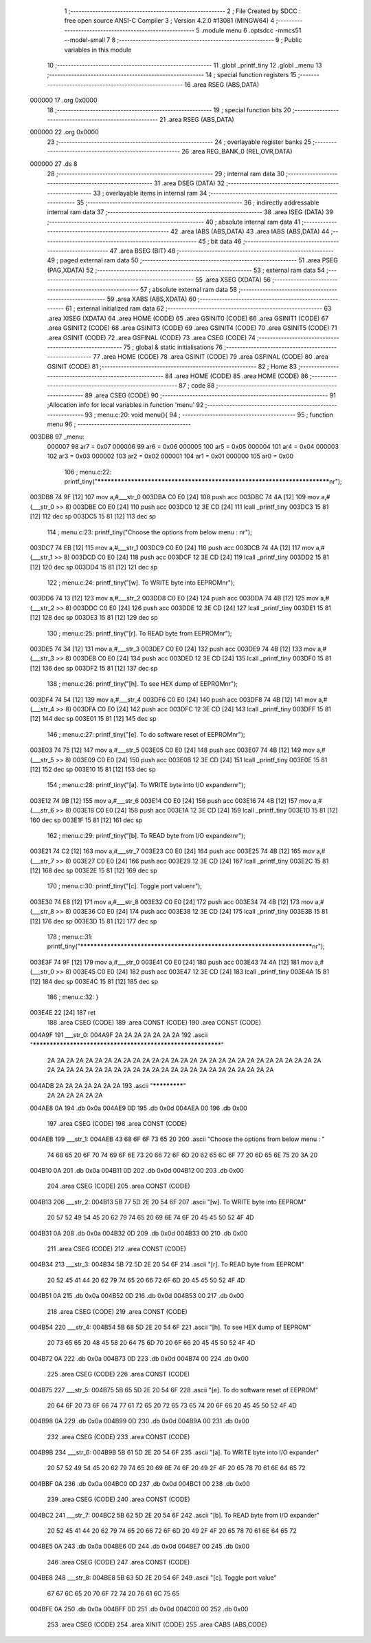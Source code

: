                                       1 ;--------------------------------------------------------
                                      2 ; File Created by SDCC : free open source ANSI-C Compiler
                                      3 ; Version 4.2.0 #13081 (MINGW64)
                                      4 ;--------------------------------------------------------
                                      5 	.module menu
                                      6 	.optsdcc -mmcs51 --model-small
                                      7 	
                                      8 ;--------------------------------------------------------
                                      9 ; Public variables in this module
                                     10 ;--------------------------------------------------------
                                     11 	.globl _printf_tiny
                                     12 	.globl _menu
                                     13 ;--------------------------------------------------------
                                     14 ; special function registers
                                     15 ;--------------------------------------------------------
                                     16 	.area RSEG    (ABS,DATA)
      000000                         17 	.org 0x0000
                                     18 ;--------------------------------------------------------
                                     19 ; special function bits
                                     20 ;--------------------------------------------------------
                                     21 	.area RSEG    (ABS,DATA)
      000000                         22 	.org 0x0000
                                     23 ;--------------------------------------------------------
                                     24 ; overlayable register banks
                                     25 ;--------------------------------------------------------
                                     26 	.area REG_BANK_0	(REL,OVR,DATA)
      000000                         27 	.ds 8
                                     28 ;--------------------------------------------------------
                                     29 ; internal ram data
                                     30 ;--------------------------------------------------------
                                     31 	.area DSEG    (DATA)
                                     32 ;--------------------------------------------------------
                                     33 ; overlayable items in internal ram
                                     34 ;--------------------------------------------------------
                                     35 ;--------------------------------------------------------
                                     36 ; indirectly addressable internal ram data
                                     37 ;--------------------------------------------------------
                                     38 	.area ISEG    (DATA)
                                     39 ;--------------------------------------------------------
                                     40 ; absolute internal ram data
                                     41 ;--------------------------------------------------------
                                     42 	.area IABS    (ABS,DATA)
                                     43 	.area IABS    (ABS,DATA)
                                     44 ;--------------------------------------------------------
                                     45 ; bit data
                                     46 ;--------------------------------------------------------
                                     47 	.area BSEG    (BIT)
                                     48 ;--------------------------------------------------------
                                     49 ; paged external ram data
                                     50 ;--------------------------------------------------------
                                     51 	.area PSEG    (PAG,XDATA)
                                     52 ;--------------------------------------------------------
                                     53 ; external ram data
                                     54 ;--------------------------------------------------------
                                     55 	.area XSEG    (XDATA)
                                     56 ;--------------------------------------------------------
                                     57 ; absolute external ram data
                                     58 ;--------------------------------------------------------
                                     59 	.area XABS    (ABS,XDATA)
                                     60 ;--------------------------------------------------------
                                     61 ; external initialized ram data
                                     62 ;--------------------------------------------------------
                                     63 	.area XISEG   (XDATA)
                                     64 	.area HOME    (CODE)
                                     65 	.area GSINIT0 (CODE)
                                     66 	.area GSINIT1 (CODE)
                                     67 	.area GSINIT2 (CODE)
                                     68 	.area GSINIT3 (CODE)
                                     69 	.area GSINIT4 (CODE)
                                     70 	.area GSINIT5 (CODE)
                                     71 	.area GSINIT  (CODE)
                                     72 	.area GSFINAL (CODE)
                                     73 	.area CSEG    (CODE)
                                     74 ;--------------------------------------------------------
                                     75 ; global & static initialisations
                                     76 ;--------------------------------------------------------
                                     77 	.area HOME    (CODE)
                                     78 	.area GSINIT  (CODE)
                                     79 	.area GSFINAL (CODE)
                                     80 	.area GSINIT  (CODE)
                                     81 ;--------------------------------------------------------
                                     82 ; Home
                                     83 ;--------------------------------------------------------
                                     84 	.area HOME    (CODE)
                                     85 	.area HOME    (CODE)
                                     86 ;--------------------------------------------------------
                                     87 ; code
                                     88 ;--------------------------------------------------------
                                     89 	.area CSEG    (CODE)
                                     90 ;------------------------------------------------------------
                                     91 ;Allocation info for local variables in function 'menu'
                                     92 ;------------------------------------------------------------
                                     93 ;	menu.c:20: void menu(){
                                     94 ;	-----------------------------------------
                                     95 ;	 function menu
                                     96 ;	-----------------------------------------
      003DB8                         97 _menu:
                           000007    98 	ar7 = 0x07
                           000006    99 	ar6 = 0x06
                           000005   100 	ar5 = 0x05
                           000004   101 	ar4 = 0x04
                           000003   102 	ar3 = 0x03
                           000002   103 	ar2 = 0x02
                           000001   104 	ar1 = 0x01
                           000000   105 	ar0 = 0x00
                                    106 ;	menu.c:22: printf_tiny("*************************************************************************\n\r");
      003DB8 74 9F            [12]  107 	mov	a,#___str_0
      003DBA C0 E0            [24]  108 	push	acc
      003DBC 74 4A            [12]  109 	mov	a,#(___str_0 >> 8)
      003DBE C0 E0            [24]  110 	push	acc
      003DC0 12 3E CD         [24]  111 	lcall	_printf_tiny
      003DC3 15 81            [12]  112 	dec	sp
      003DC5 15 81            [12]  113 	dec	sp
                                    114 ;	menu.c:23: printf_tiny("Choose the options from below menu : \n\r");
      003DC7 74 EB            [12]  115 	mov	a,#___str_1
      003DC9 C0 E0            [24]  116 	push	acc
      003DCB 74 4A            [12]  117 	mov	a,#(___str_1 >> 8)
      003DCD C0 E0            [24]  118 	push	acc
      003DCF 12 3E CD         [24]  119 	lcall	_printf_tiny
      003DD2 15 81            [12]  120 	dec	sp
      003DD4 15 81            [12]  121 	dec	sp
                                    122 ;	menu.c:24: printf_tiny("[w]. To WRITE byte into EEPROM\n\r");
      003DD6 74 13            [12]  123 	mov	a,#___str_2
      003DD8 C0 E0            [24]  124 	push	acc
      003DDA 74 4B            [12]  125 	mov	a,#(___str_2 >> 8)
      003DDC C0 E0            [24]  126 	push	acc
      003DDE 12 3E CD         [24]  127 	lcall	_printf_tiny
      003DE1 15 81            [12]  128 	dec	sp
      003DE3 15 81            [12]  129 	dec	sp
                                    130 ;	menu.c:25: printf_tiny("[r]. To READ byte from EEPROM\n\r");
      003DE5 74 34            [12]  131 	mov	a,#___str_3
      003DE7 C0 E0            [24]  132 	push	acc
      003DE9 74 4B            [12]  133 	mov	a,#(___str_3 >> 8)
      003DEB C0 E0            [24]  134 	push	acc
      003DED 12 3E CD         [24]  135 	lcall	_printf_tiny
      003DF0 15 81            [12]  136 	dec	sp
      003DF2 15 81            [12]  137 	dec	sp
                                    138 ;	menu.c:26: printf_tiny("[h]. To see HEX dump of EEPROM\n\r");
      003DF4 74 54            [12]  139 	mov	a,#___str_4
      003DF6 C0 E0            [24]  140 	push	acc
      003DF8 74 4B            [12]  141 	mov	a,#(___str_4 >> 8)
      003DFA C0 E0            [24]  142 	push	acc
      003DFC 12 3E CD         [24]  143 	lcall	_printf_tiny
      003DFF 15 81            [12]  144 	dec	sp
      003E01 15 81            [12]  145 	dec	sp
                                    146 ;	menu.c:27: printf_tiny("[e]. To do software reset of EEPROM\n\r");
      003E03 74 75            [12]  147 	mov	a,#___str_5
      003E05 C0 E0            [24]  148 	push	acc
      003E07 74 4B            [12]  149 	mov	a,#(___str_5 >> 8)
      003E09 C0 E0            [24]  150 	push	acc
      003E0B 12 3E CD         [24]  151 	lcall	_printf_tiny
      003E0E 15 81            [12]  152 	dec	sp
      003E10 15 81            [12]  153 	dec	sp
                                    154 ;	menu.c:28: printf_tiny("[a]. To WRITE byte into I/O expander\n\r");
      003E12 74 9B            [12]  155 	mov	a,#___str_6
      003E14 C0 E0            [24]  156 	push	acc
      003E16 74 4B            [12]  157 	mov	a,#(___str_6 >> 8)
      003E18 C0 E0            [24]  158 	push	acc
      003E1A 12 3E CD         [24]  159 	lcall	_printf_tiny
      003E1D 15 81            [12]  160 	dec	sp
      003E1F 15 81            [12]  161 	dec	sp
                                    162 ;	menu.c:29: printf_tiny("[b]. To READ byte from I/O expander\n\r");
      003E21 74 C2            [12]  163 	mov	a,#___str_7
      003E23 C0 E0            [24]  164 	push	acc
      003E25 74 4B            [12]  165 	mov	a,#(___str_7 >> 8)
      003E27 C0 E0            [24]  166 	push	acc
      003E29 12 3E CD         [24]  167 	lcall	_printf_tiny
      003E2C 15 81            [12]  168 	dec	sp
      003E2E 15 81            [12]  169 	dec	sp
                                    170 ;	menu.c:30: printf_tiny("[c]. Toggle port value\n\r");
      003E30 74 E8            [12]  171 	mov	a,#___str_8
      003E32 C0 E0            [24]  172 	push	acc
      003E34 74 4B            [12]  173 	mov	a,#(___str_8 >> 8)
      003E36 C0 E0            [24]  174 	push	acc
      003E38 12 3E CD         [24]  175 	lcall	_printf_tiny
      003E3B 15 81            [12]  176 	dec	sp
      003E3D 15 81            [12]  177 	dec	sp
                                    178 ;	menu.c:31: printf_tiny("*************************************************************************\n\r");
      003E3F 74 9F            [12]  179 	mov	a,#___str_0
      003E41 C0 E0            [24]  180 	push	acc
      003E43 74 4A            [12]  181 	mov	a,#(___str_0 >> 8)
      003E45 C0 E0            [24]  182 	push	acc
      003E47 12 3E CD         [24]  183 	lcall	_printf_tiny
      003E4A 15 81            [12]  184 	dec	sp
      003E4C 15 81            [12]  185 	dec	sp
                                    186 ;	menu.c:32: }
      003E4E 22               [24]  187 	ret
                                    188 	.area CSEG    (CODE)
                                    189 	.area CONST   (CODE)
                                    190 	.area CONST   (CODE)
      004A9F                        191 ___str_0:
      004A9F 2A 2A 2A 2A 2A 2A 2A   192 	.ascii "************************************************************"
             2A 2A 2A 2A 2A 2A 2A
             2A 2A 2A 2A 2A 2A 2A
             2A 2A 2A 2A 2A 2A 2A
             2A 2A 2A 2A 2A 2A 2A
             2A 2A 2A 2A 2A 2A 2A
             2A 2A 2A 2A 2A 2A 2A
             2A 2A 2A 2A 2A 2A 2A
             2A 2A 2A 2A
      004ADB 2A 2A 2A 2A 2A 2A 2A   193 	.ascii "*************"
             2A 2A 2A 2A 2A 2A
      004AE8 0A                     194 	.db 0x0a
      004AE9 0D                     195 	.db 0x0d
      004AEA 00                     196 	.db 0x00
                                    197 	.area CSEG    (CODE)
                                    198 	.area CONST   (CODE)
      004AEB                        199 ___str_1:
      004AEB 43 68 6F 6F 73 65 20   200 	.ascii "Choose the options from below menu : "
             74 68 65 20 6F 70 74
             69 6F 6E 73 20 66 72
             6F 6D 20 62 65 6C 6F
             77 20 6D 65 6E 75 20
             3A 20
      004B10 0A                     201 	.db 0x0a
      004B11 0D                     202 	.db 0x0d
      004B12 00                     203 	.db 0x00
                                    204 	.area CSEG    (CODE)
                                    205 	.area CONST   (CODE)
      004B13                        206 ___str_2:
      004B13 5B 77 5D 2E 20 54 6F   207 	.ascii "[w]. To WRITE byte into EEPROM"
             20 57 52 49 54 45 20
             62 79 74 65 20 69 6E
             74 6F 20 45 45 50 52
             4F 4D
      004B31 0A                     208 	.db 0x0a
      004B32 0D                     209 	.db 0x0d
      004B33 00                     210 	.db 0x00
                                    211 	.area CSEG    (CODE)
                                    212 	.area CONST   (CODE)
      004B34                        213 ___str_3:
      004B34 5B 72 5D 2E 20 54 6F   214 	.ascii "[r]. To READ byte from EEPROM"
             20 52 45 41 44 20 62
             79 74 65 20 66 72 6F
             6D 20 45 45 50 52 4F
             4D
      004B51 0A                     215 	.db 0x0a
      004B52 0D                     216 	.db 0x0d
      004B53 00                     217 	.db 0x00
                                    218 	.area CSEG    (CODE)
                                    219 	.area CONST   (CODE)
      004B54                        220 ___str_4:
      004B54 5B 68 5D 2E 20 54 6F   221 	.ascii "[h]. To see HEX dump of EEPROM"
             20 73 65 65 20 48 45
             58 20 64 75 6D 70 20
             6F 66 20 45 45 50 52
             4F 4D
      004B72 0A                     222 	.db 0x0a
      004B73 0D                     223 	.db 0x0d
      004B74 00                     224 	.db 0x00
                                    225 	.area CSEG    (CODE)
                                    226 	.area CONST   (CODE)
      004B75                        227 ___str_5:
      004B75 5B 65 5D 2E 20 54 6F   228 	.ascii "[e]. To do software reset of EEPROM"
             20 64 6F 20 73 6F 66
             74 77 61 72 65 20 72
             65 73 65 74 20 6F 66
             20 45 45 50 52 4F 4D
      004B98 0A                     229 	.db 0x0a
      004B99 0D                     230 	.db 0x0d
      004B9A 00                     231 	.db 0x00
                                    232 	.area CSEG    (CODE)
                                    233 	.area CONST   (CODE)
      004B9B                        234 ___str_6:
      004B9B 5B 61 5D 2E 20 54 6F   235 	.ascii "[a]. To WRITE byte into I/O expander"
             20 57 52 49 54 45 20
             62 79 74 65 20 69 6E
             74 6F 20 49 2F 4F 20
             65 78 70 61 6E 64 65
             72
      004BBF 0A                     236 	.db 0x0a
      004BC0 0D                     237 	.db 0x0d
      004BC1 00                     238 	.db 0x00
                                    239 	.area CSEG    (CODE)
                                    240 	.area CONST   (CODE)
      004BC2                        241 ___str_7:
      004BC2 5B 62 5D 2E 20 54 6F   242 	.ascii "[b]. To READ byte from I/O expander"
             20 52 45 41 44 20 62
             79 74 65 20 66 72 6F
             6D 20 49 2F 4F 20 65
             78 70 61 6E 64 65 72
      004BE5 0A                     243 	.db 0x0a
      004BE6 0D                     244 	.db 0x0d
      004BE7 00                     245 	.db 0x00
                                    246 	.area CSEG    (CODE)
                                    247 	.area CONST   (CODE)
      004BE8                        248 ___str_8:
      004BE8 5B 63 5D 2E 20 54 6F   249 	.ascii "[c]. Toggle port value"
             67 67 6C 65 20 70 6F
             72 74 20 76 61 6C 75
             65
      004BFE 0A                     250 	.db 0x0a
      004BFF 0D                     251 	.db 0x0d
      004C00 00                     252 	.db 0x00
                                    253 	.area CSEG    (CODE)
                                    254 	.area XINIT   (CODE)
                                    255 	.area CABS    (ABS,CODE)
